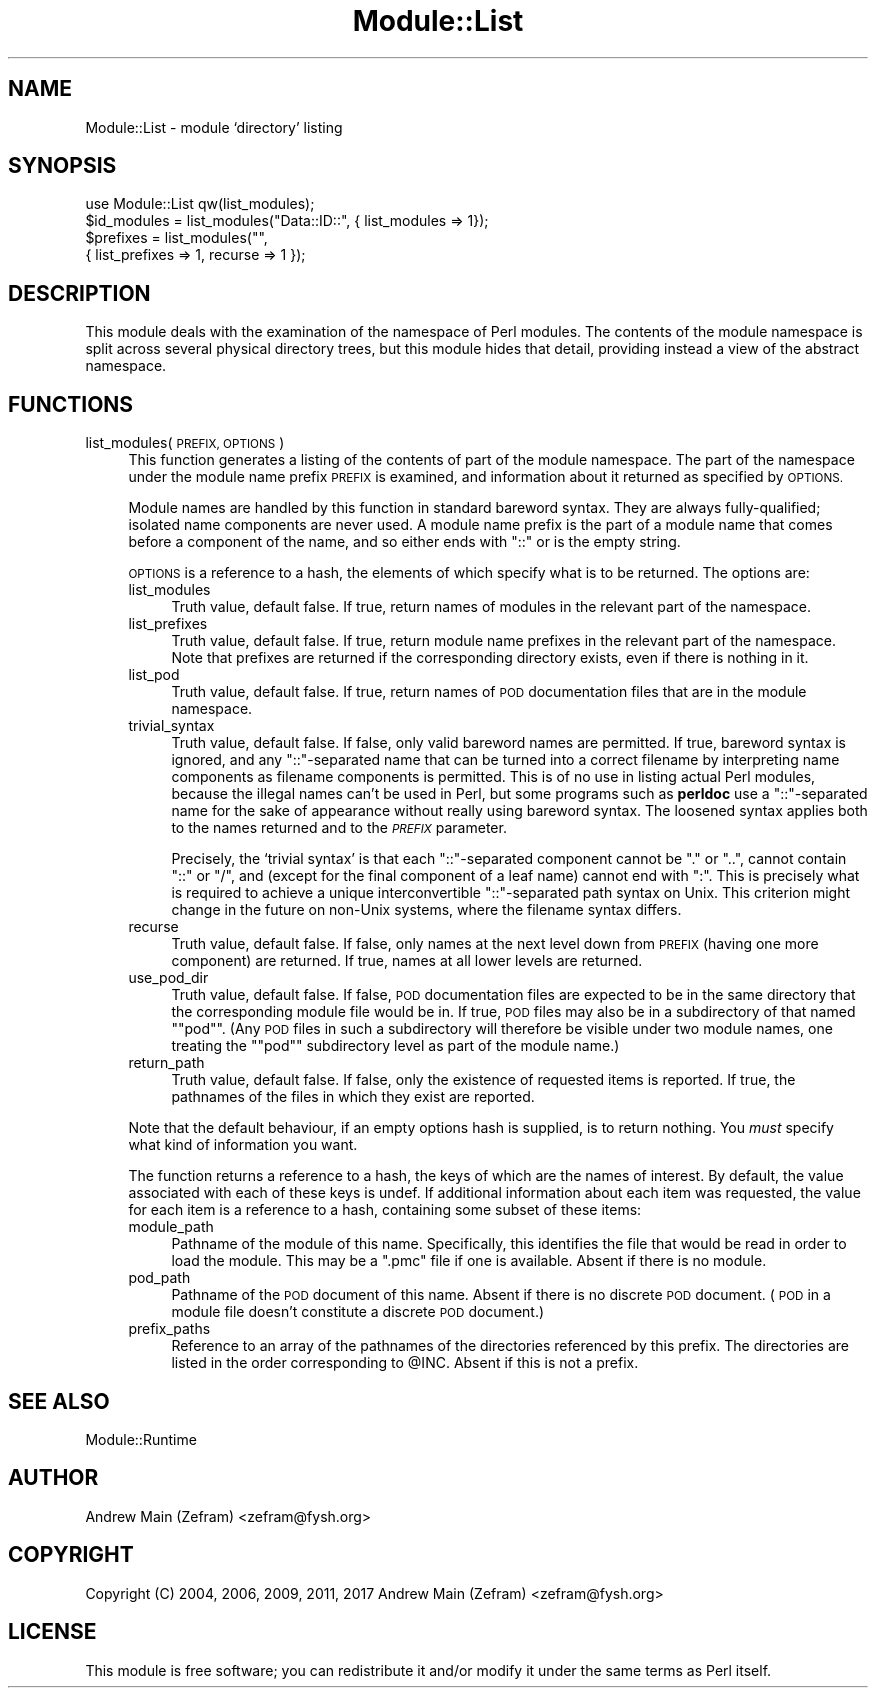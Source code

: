 .\" Automatically generated by Pod::Man 4.14 (Pod::Simple 3.40)
.\"
.\" Standard preamble:
.\" ========================================================================
.de Sp \" Vertical space (when we can't use .PP)
.if t .sp .5v
.if n .sp
..
.de Vb \" Begin verbatim text
.ft CW
.nf
.ne \\$1
..
.de Ve \" End verbatim text
.ft R
.fi
..
.\" Set up some character translations and predefined strings.  \*(-- will
.\" give an unbreakable dash, \*(PI will give pi, \*(L" will give a left
.\" double quote, and \*(R" will give a right double quote.  \*(C+ will
.\" give a nicer C++.  Capital omega is used to do unbreakable dashes and
.\" therefore won't be available.  \*(C` and \*(C' expand to `' in nroff,
.\" nothing in troff, for use with C<>.
.tr \(*W-
.ds C+ C\v'-.1v'\h'-1p'\s-2+\h'-1p'+\s0\v'.1v'\h'-1p'
.ie n \{\
.    ds -- \(*W-
.    ds PI pi
.    if (\n(.H=4u)&(1m=24u) .ds -- \(*W\h'-12u'\(*W\h'-12u'-\" diablo 10 pitch
.    if (\n(.H=4u)&(1m=20u) .ds -- \(*W\h'-12u'\(*W\h'-8u'-\"  diablo 12 pitch
.    ds L" ""
.    ds R" ""
.    ds C` ""
.    ds C' ""
'br\}
.el\{\
.    ds -- \|\(em\|
.    ds PI \(*p
.    ds L" ``
.    ds R" ''
.    ds C`
.    ds C'
'br\}
.\"
.\" Escape single quotes in literal strings from groff's Unicode transform.
.ie \n(.g .ds Aq \(aq
.el       .ds Aq '
.\"
.\" If the F register is >0, we'll generate index entries on stderr for
.\" titles (.TH), headers (.SH), subsections (.SS), items (.Ip), and index
.\" entries marked with X<> in POD.  Of course, you'll have to process the
.\" output yourself in some meaningful fashion.
.\"
.\" Avoid warning from groff about undefined register 'F'.
.de IX
..
.nr rF 0
.if \n(.g .if rF .nr rF 1
.if (\n(rF:(\n(.g==0)) \{\
.    if \nF \{\
.        de IX
.        tm Index:\\$1\t\\n%\t"\\$2"
..
.        if !\nF==2 \{\
.            nr % 0
.            nr F 2
.        \}
.    \}
.\}
.rr rF
.\"
.\" Accent mark definitions (@(#)ms.acc 1.5 88/02/08 SMI; from UCB 4.2).
.\" Fear.  Run.  Save yourself.  No user-serviceable parts.
.    \" fudge factors for nroff and troff
.if n \{\
.    ds #H 0
.    ds #V .8m
.    ds #F .3m
.    ds #[ \f1
.    ds #] \fP
.\}
.if t \{\
.    ds #H ((1u-(\\\\n(.fu%2u))*.13m)
.    ds #V .6m
.    ds #F 0
.    ds #[ \&
.    ds #] \&
.\}
.    \" simple accents for nroff and troff
.if n \{\
.    ds ' \&
.    ds ` \&
.    ds ^ \&
.    ds , \&
.    ds ~ ~
.    ds /
.\}
.if t \{\
.    ds ' \\k:\h'-(\\n(.wu*8/10-\*(#H)'\'\h"|\\n:u"
.    ds ` \\k:\h'-(\\n(.wu*8/10-\*(#H)'\`\h'|\\n:u'
.    ds ^ \\k:\h'-(\\n(.wu*10/11-\*(#H)'^\h'|\\n:u'
.    ds , \\k:\h'-(\\n(.wu*8/10)',\h'|\\n:u'
.    ds ~ \\k:\h'-(\\n(.wu-\*(#H-.1m)'~\h'|\\n:u'
.    ds / \\k:\h'-(\\n(.wu*8/10-\*(#H)'\z\(sl\h'|\\n:u'
.\}
.    \" troff and (daisy-wheel) nroff accents
.ds : \\k:\h'-(\\n(.wu*8/10-\*(#H+.1m+\*(#F)'\v'-\*(#V'\z.\h'.2m+\*(#F'.\h'|\\n:u'\v'\*(#V'
.ds 8 \h'\*(#H'\(*b\h'-\*(#H'
.ds o \\k:\h'-(\\n(.wu+\w'\(de'u-\*(#H)/2u'\v'-.3n'\*(#[\z\(de\v'.3n'\h'|\\n:u'\*(#]
.ds d- \h'\*(#H'\(pd\h'-\w'~'u'\v'-.25m'\f2\(hy\fP\v'.25m'\h'-\*(#H'
.ds D- D\\k:\h'-\w'D'u'\v'-.11m'\z\(hy\v'.11m'\h'|\\n:u'
.ds th \*(#[\v'.3m'\s+1I\s-1\v'-.3m'\h'-(\w'I'u*2/3)'\s-1o\s+1\*(#]
.ds Th \*(#[\s+2I\s-2\h'-\w'I'u*3/5'\v'-.3m'o\v'.3m'\*(#]
.ds ae a\h'-(\w'a'u*4/10)'e
.ds Ae A\h'-(\w'A'u*4/10)'E
.    \" corrections for vroff
.if v .ds ~ \\k:\h'-(\\n(.wu*9/10-\*(#H)'\s-2\u~\d\s+2\h'|\\n:u'
.if v .ds ^ \\k:\h'-(\\n(.wu*10/11-\*(#H)'\v'-.4m'^\v'.4m'\h'|\\n:u'
.    \" for low resolution devices (crt and lpr)
.if \n(.H>23 .if \n(.V>19 \
\{\
.    ds : e
.    ds 8 ss
.    ds o a
.    ds d- d\h'-1'\(ga
.    ds D- D\h'-1'\(hy
.    ds th \o'bp'
.    ds Th \o'LP'
.    ds ae ae
.    ds Ae AE
.\}
.rm #[ #] #H #V #F C
.\" ========================================================================
.\"
.IX Title "Module::List 3"
.TH Module::List 3 "2020-07-11" "perl v5.32.0" "User Contributed Perl Documentation"
.\" For nroff, turn off justification.  Always turn off hyphenation; it makes
.\" way too many mistakes in technical documents.
.if n .ad l
.nh
.SH "NAME"
Module::List \- module `directory' listing
.SH "SYNOPSIS"
.IX Header "SYNOPSIS"
.Vb 1
\&    use Module::List qw(list_modules);
\&
\&    $id_modules = list_modules("Data::ID::", { list_modules => 1});
\&    $prefixes = list_modules("",
\&                    { list_prefixes => 1, recurse => 1 });
.Ve
.SH "DESCRIPTION"
.IX Header "DESCRIPTION"
This module deals with the examination of the namespace of Perl modules.
The contents of the module namespace is split across several physical
directory trees, but this module hides that detail, providing instead
a view of the abstract namespace.
.SH "FUNCTIONS"
.IX Header "FUNCTIONS"
.IP "list_modules(\s-1PREFIX, OPTIONS\s0)" 4
.IX Item "list_modules(PREFIX, OPTIONS)"
This function generates a listing of the contents of part of the module
namespace.  The part of the namespace under the module name prefix \s-1PREFIX\s0
is examined, and information about it returned as specified by \s-1OPTIONS.\s0
.Sp
Module names are handled by this function in standard bareword syntax.
They are always fully-qualified; isolated name components are never used.
A module name prefix is the part of a module name that comes before
a component of the name, and so either ends with \*(L"::\*(R" or is the empty
string.
.Sp
\&\s-1OPTIONS\s0 is a reference to a hash, the elements of which specify what is
to be returned.  The options are:
.RS 4
.IP "list_modules" 4
.IX Item "list_modules"
Truth value, default false.  If true, return names of modules in the relevant
part of the namespace.
.IP "list_prefixes" 4
.IX Item "list_prefixes"
Truth value, default false.  If true, return module name prefixes in the
relevant part of the namespace.  Note that prefixes are returned if the
corresponding directory exists, even if there is nothing in it.
.IP "list_pod" 4
.IX Item "list_pod"
Truth value, default false.  If true, return names of \s-1POD\s0 documentation
files that are in the module namespace.
.IP "trivial_syntax" 4
.IX Item "trivial_syntax"
Truth value, default false.  If false, only valid bareword names are
permitted.  If true, bareword syntax is ignored, and any \*(L"::\*(R"\-separated
name that can be turned into a correct filename by interpreting name
components as filename components is permitted.  This is of no use in
listing actual Perl modules, because the illegal names can't be used in
Perl, but some programs such as \fBperldoc\fR use a \*(L"::\*(R"\-separated name for
the sake of appearance without really using bareword syntax.  The loosened
syntax applies both to the names returned and to the \fI\s-1PREFIX\s0\fR parameter.
.Sp
Precisely, the `trivial syntax' is that each \*(L"::\*(R"\-separated component
cannot be \*(L".\*(R" or \*(L"..\*(R", cannot contain \*(L"::\*(R" or \*(L"/\*(R", and (except for the
final component of a leaf name) cannot end with \*(L":\*(R".  This is precisely
what is required to achieve a unique interconvertible \*(L"::\*(R"\-separated path
syntax on Unix.  This criterion might change in the future on non-Unix
systems, where the filename syntax differs.
.IP "recurse" 4
.IX Item "recurse"
Truth value, default false.  If false, only names at the next level down
from \s-1PREFIX\s0 (having one more component) are returned.  If true, names
at all lower levels are returned.
.IP "use_pod_dir" 4
.IX Item "use_pod_dir"
Truth value, default false.  If false, \s-1POD\s0 documentation files are
expected to be in the same directory that the corresponding module file
would be in.  If true, \s-1POD\s0 files may also be in a subdirectory of that
named "\f(CW\*(C`pod\*(C'\fR\*(L".  (Any \s-1POD\s0 files in such a subdirectory will therefore be
visible under two module names, one treating the \*(R"\f(CW\*(C`pod\*(C'\fR" subdirectory
level as part of the module name.)
.IP "return_path" 4
.IX Item "return_path"
Truth value, default false.  If false, only the existence of requested
items is reported.  If true, the pathnames of the files in which they
exist are reported.
.RE
.RS 4
.Sp
Note that the default behaviour, if an empty options hash is supplied, is
to return nothing.  You \fImust\fR specify what kind of information you want.
.Sp
The function returns a reference to a hash, the keys of which are the
names of interest.  By default, the value associated with each of these
keys is undef.  If additional information about each item was requested,
the value for each item is a reference to a hash, containing some subset
of these items:
.IP "module_path" 4
.IX Item "module_path"
Pathname of the module of this name.  Specifically, this identifies
the file that would be read in order to load the module.  This may be
a \f(CW\*(C`.pmc\*(C'\fR file if one is available.  Absent if there is no module.
.IP "pod_path" 4
.IX Item "pod_path"
Pathname of the \s-1POD\s0 document of this name.  Absent if there is no
discrete \s-1POD\s0 document.  (\s-1POD\s0 in a module file doesn't constitute a
discrete \s-1POD\s0 document.)
.IP "prefix_paths" 4
.IX Item "prefix_paths"
Reference to an array of the pathnames of the directories referenced
by this prefix.  The directories are listed in the order corresponding
to \f(CW@INC\fR.  Absent if this is not a prefix.
.RE
.RS 4
.RE
.SH "SEE ALSO"
.IX Header "SEE ALSO"
Module::Runtime
.SH "AUTHOR"
.IX Header "AUTHOR"
Andrew Main (Zefram) <zefram@fysh.org>
.SH "COPYRIGHT"
.IX Header "COPYRIGHT"
Copyright (C) 2004, 2006, 2009, 2011, 2017
Andrew Main (Zefram) <zefram@fysh.org>
.SH "LICENSE"
.IX Header "LICENSE"
This module is free software; you can redistribute it and/or modify it
under the same terms as Perl itself.
